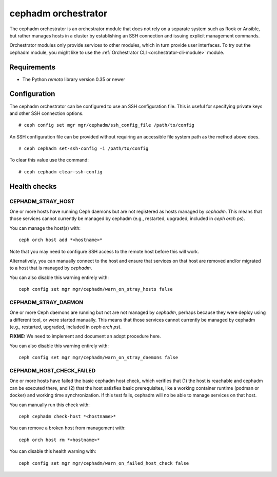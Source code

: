 .. _cephadm:

====================
cephadm orchestrator
====================

The cephadm orchestrator is an orchestrator module that does not rely on a separate
system such as Rook or Ansible, but rather manages hosts in a cluster by
establishing an SSH connection and issuing explicit management commands.

Orchestrator modules only provide services to other modules, which in turn
provide user interfaces.  To try out the cephadm module, you might like
to use the :ref:`Orchestrator CLI <orchestrator-cli-module>` module.

Requirements
------------

- The Python `remoto` library version 0.35 or newer

Configuration
-------------

The cephadm orchestrator can be configured to use an SSH configuration file. This is
useful for specifying private keys and other SSH connection options.

::

    # ceph config set mgr mgr/cephadm/ssh_config_file /path/to/config

An SSH configuration file can be provided without requiring an accessible file
system path as the method above does.

::

    # ceph cephadm set-ssh-config -i /path/to/config

To clear this value use the command:

::

    # ceph cephadm clear-ssh-config

Health checks
-------------

CEPHADM_STRAY_HOST
^^^^^^^^^^^^^^^^^^

One or more hosts have running Ceph daemons but are not registered as
hosts managed by *cephadm*.  This means that those services cannot
currently be managed by cephadm (e.g., restarted, upgraded, included
in `ceph orch ps`).

You can manage the host(s) with::

  ceph orch host add *<hostname>*

Note that you may need to configure SSH access to the remote host
before this will work.

Alternatively, you can manually connect to the host and ensure that
services on that host are removed and/or migrated to a host that is
managed by *cephadm*.

You can also disable this warning entirely with::

  ceph config set mgr mgr/cephadm/warn_on_stray_hosts false

CEPHADM_STRAY_DAEMON
^^^^^^^^^^^^^^^^^^^^

One or more Ceph daemons are running but not are not managed by
*cephadm*, perhaps because they were deploy using a different tool, or
were started manually.  This means that those services cannot
currently be managed by cephadm (e.g., restarted, upgraded, included
in `ceph orch ps`).

**FIXME:** We need to implement and document an adopt procedure here.

You can also disable this warning entirely with::

  ceph config set mgr mgr/cephadm/warn_on_stray_daemons false

CEPHADM_HOST_CHECK_FAILED
^^^^^^^^^^^^^^^^^^^^^^^^^

One or more hosts have failed the basic cephadm host check, which verifies
that (1) the host is reachable and cephadm can be executed there, and (2)
that the host satisfies basic prerequisites, like a working container
runtime (podman or docker) and working time synchronization.
If this test fails, cephadm will no be able to manage services on that host.

You can manually run this check with::

  ceph cephadm check-host *<hostname>*

You can remove a broken host from management with::

  ceph orch host rm *<hostname>*

You can disable this health warning with::

  ceph config set mgr mgr/cephadm/warn_on_failed_host_check false
